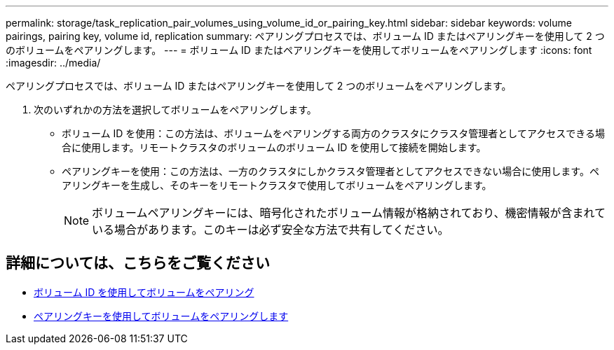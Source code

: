 ---
permalink: storage/task_replication_pair_volumes_using_volume_id_or_pairing_key.html 
sidebar: sidebar 
keywords: volume pairings, pairing key, volume id, replication 
summary: ペアリングプロセスでは、ボリューム ID またはペアリングキーを使用して 2 つのボリュームをペアリングします。 
---
= ボリューム ID またはペアリングキーを使用してボリュームをペアリングします
:icons: font
:imagesdir: ../media/


[role="lead"]
ペアリングプロセスでは、ボリューム ID またはペアリングキーを使用して 2 つのボリュームをペアリングします。

. 次のいずれかの方法を選択してボリュームをペアリングします。
+
** ボリューム ID を使用：この方法は、ボリュームをペアリングする両方のクラスタにクラスタ管理者としてアクセスできる場合に使用します。リモートクラスタのボリュームのボリューム ID を使用して接続を開始します。
** ペアリングキーを使用：この方法は、一方のクラスタにしかクラスタ管理者としてアクセスできない場合に使用します。ペアリングキーを生成し、そのキーをリモートクラスタで使用してボリュームをペアリングします。
+

NOTE: ボリュームペアリングキーには、暗号化されたボリューム情報が格納されており、機密情報が含まれている場合があります。このキーは必ず安全な方法で共有してください。







== 詳細については、こちらをご覧ください

* xref:task_replication_pair_volumes_using_a_volume_id.adoc[ボリューム ID を使用してボリュームをペアリング]
* xref:task_replication_pair_volumes_using_a_pairing_key.adoc[ペアリングキーを使用してボリュームをペアリングします]

